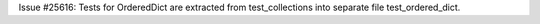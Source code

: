 Issue #25616: Tests for OrderedDict are extracted from test_collections
into separate file test_ordered_dict.